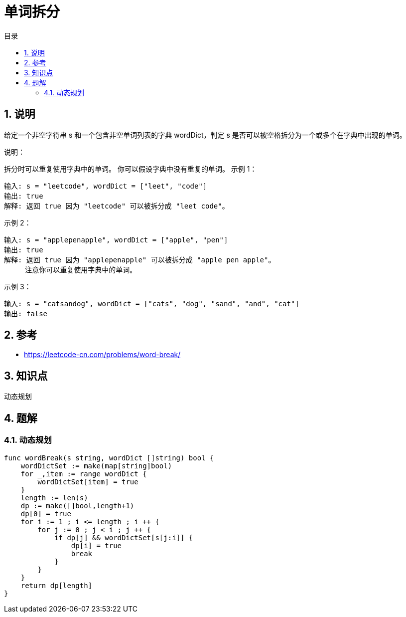 = 单词拆分
:toc:
:toc-title: 目录
:toclevels: 5
:sectnums:

== 说明
给定一个非空字符串 s 和一个包含非空单词列表的字典 wordDict，判定 s 是否可以被空格拆分为一个或多个在字典中出现的单词。

说明：

拆分时可以重复使用字典中的单词。
你可以假设字典中没有重复的单词。
示例 1：
```
输入: s = "leetcode", wordDict = ["leet", "code"]
输出: true
解释: 返回 true 因为 "leetcode" 可以被拆分成 "leet code"。
```
示例 2：
```
输入: s = "applepenapple", wordDict = ["apple", "pen"]
输出: true
解释: 返回 true 因为 "applepenapple" 可以被拆分成 "apple pen apple"。
     注意你可以重复使用字典中的单词。
```
示例 3：
```
输入: s = "catsandog", wordDict = ["cats", "dog", "sand", "and", "cat"]
输出: false

```

== 参考
- https://leetcode-cn.com/problems/word-break/

== 知识点
 动态规划

== 题解
=== 动态规划

```go
func wordBreak(s string, wordDict []string) bool {
    wordDictSet := make(map[string]bool)
    for _,item := range wordDict {
        wordDictSet[item] = true
    }
    length := len(s)
    dp := make([]bool,length+1)
    dp[0] = true
    for i := 1 ; i <= length ; i ++ {
        for j := 0 ; j < i ; j ++ {
            if dp[j] && wordDictSet[s[j:i]] {
                dp[i] = true
                break
            }
        }
    }
    return dp[length]
}
```

